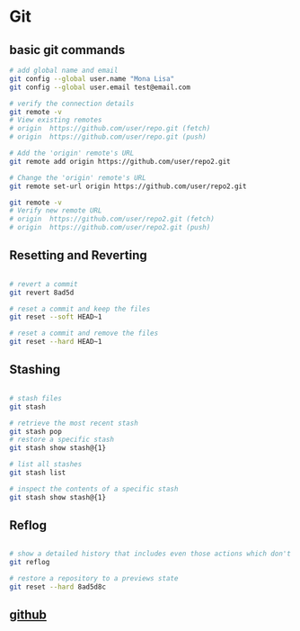 * Git

** basic git commands

#+begin_src sh
# add global name and email
git config --global user.name "Mona Lisa"
git config --global user.email test@email.com

# verify the connection details
git remote -v
# View existing remotes
# origin  https://github.com/user/repo.git (fetch)
# origin  https://github.com/user/repo.git (push)

# Add the 'origin' remote's URL
git remote add origin https://github.com/user/repo2.git

# Change the 'origin' remote's URL
git remote set-url origin https://github.com/user/repo2.git

git remote -v
# Verify new remote URL
# origin  https://github.com/user/repo2.git (fetch)
# origin  https://github.com/user/repo2.git (push)
#+end_src

** Resetting and Reverting

#+begin_src sh

# revert a commit
git revert 8ad5d

# reset a commit and keep the files
git reset --soft HEAD~1

# reset a commit and remove the files
git reset --hard HEAD~1
#+end_src
** Stashing

#+begin_src sh

# stash files
git stash

# retrieve the most recent stash
git stash pop
# restore a specific stash
git stash show stash@{1}

# list all stashes
git stash list

# inspect the contents of a specific stash
git stash show stash@{1}

#+end_src
** Reflog

#+begin_src sh

# show a detailed history that includes even those actions which don't create new commits
git reflog

# restore a repository to a previews state
git reset --hard 8ad5d8c

#+end_src

** [[file:github.org][github]]
